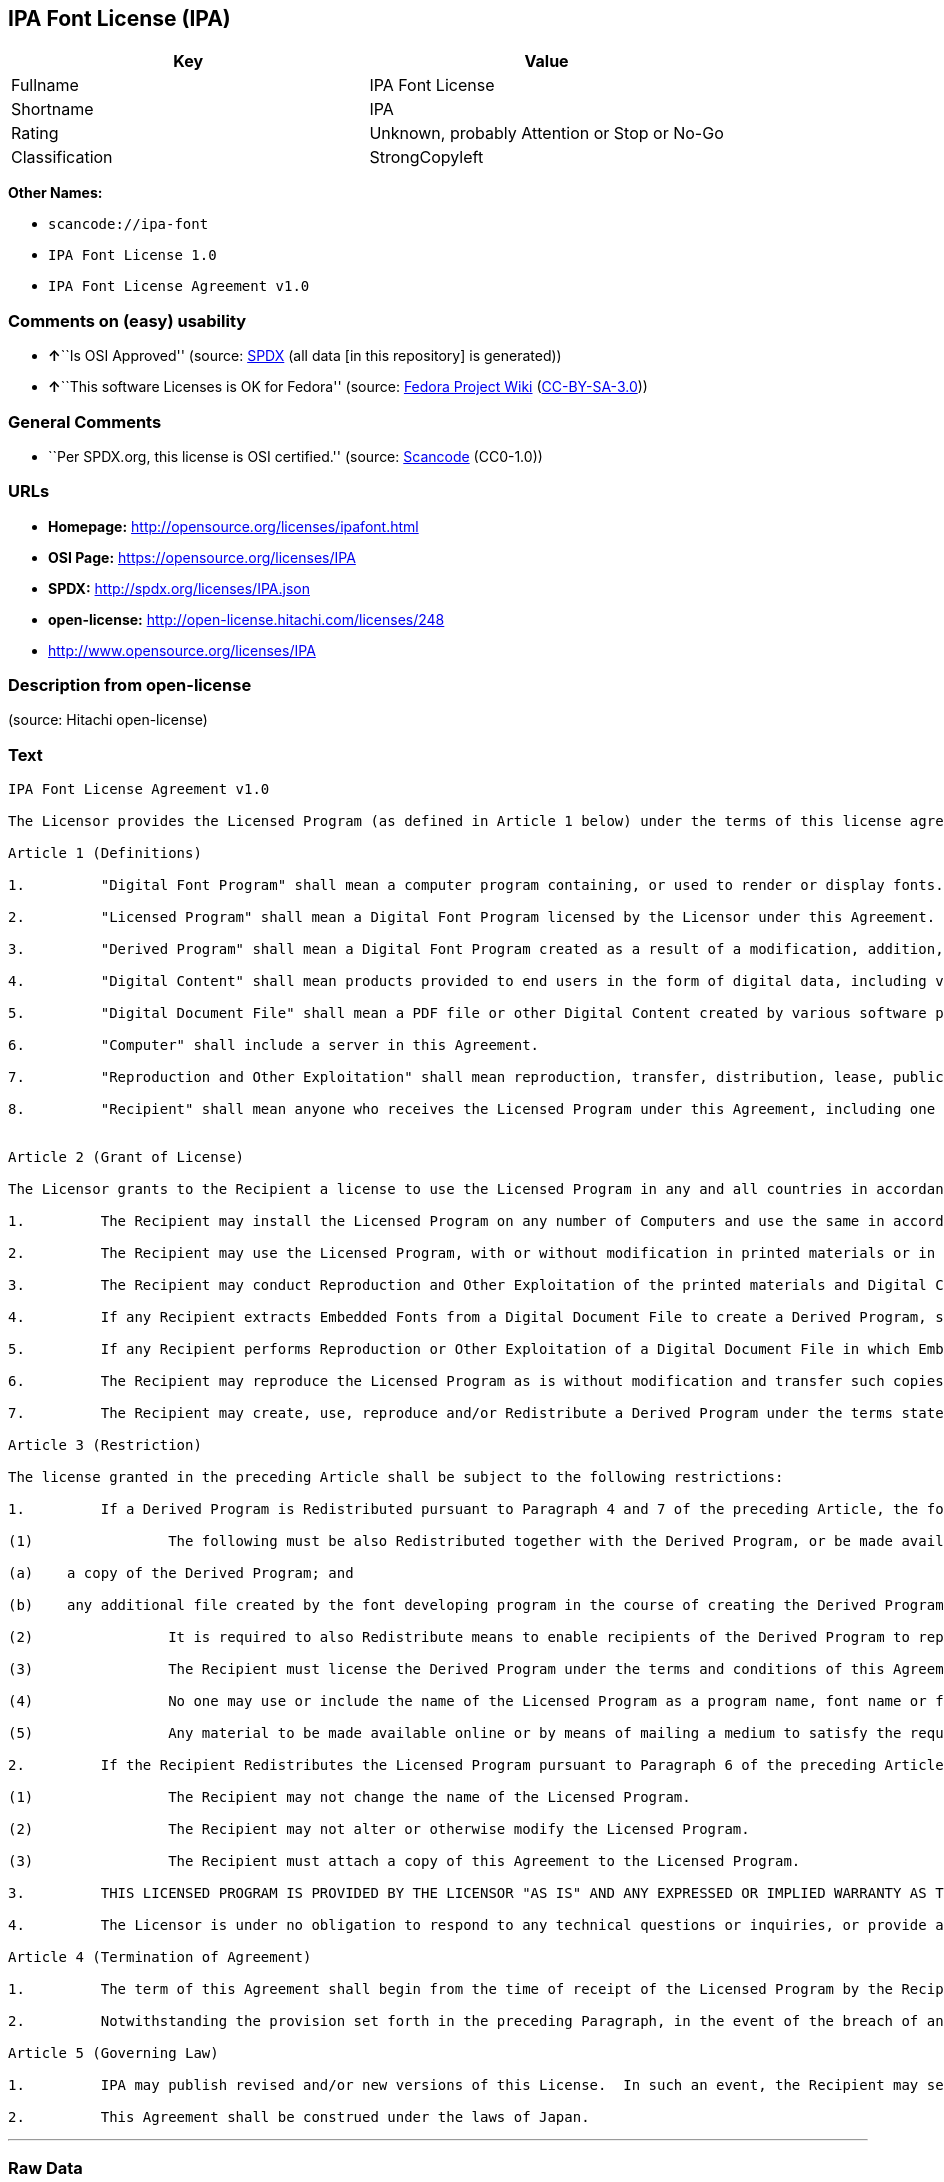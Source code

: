 == IPA Font License (IPA)

[cols=",",options="header",]
|===
|Key |Value
|Fullname |IPA Font License
|Shortname |IPA
|Rating |Unknown, probably Attention or Stop or No-Go
|Classification |StrongCopyleft
|===

*Other Names:*

* `+scancode://ipa-font+`
* `+IPA Font License 1.0+`
* `+IPA Font License Agreement v1.0+`

=== Comments on (easy) usability

* **↑**``Is OSI Approved'' (source:
https://spdx.org/licenses/IPA.html[SPDX] (all data [in this repository]
is generated))
* **↑**``This software Licenses is OK for Fedora'' (source:
https://fedoraproject.org/wiki/Licensing:Main?rd=Licensing[Fedora
Project Wiki]
(https://creativecommons.org/licenses/by-sa/3.0/legalcode[CC-BY-SA-3.0]))

=== General Comments

* ``Per SPDX.org, this license is OSI certified.'' (source:
https://github.com/nexB/scancode-toolkit/blob/develop/src/licensedcode/data/licenses/ipa-font.yml[Scancode]
(CC0-1.0))

=== URLs

* *Homepage:* http://opensource.org/licenses/ipafont.html
* *OSI Page:* https://opensource.org/licenses/IPA
* *SPDX:* http://spdx.org/licenses/IPA.json
* *open-license:* http://open-license.hitachi.com/licenses/248
* http://www.opensource.org/licenses/IPA

=== Description from open-license

(source: Hitachi open-license)

=== Text

....
IPA Font License Agreement v1.0 
 
The Licensor provides the Licensed Program (as defined in Article 1 below) under the terms of this license agreement ("Agreement").  Any use, reproduction or distribution of the Licensed Program, or any exercise of rights under this Agreement by a Recipient (as defined in Article 1 below) constitutes the Recipient's acceptance of this Agreement.

Article 1 (Definitions)

1.         "Digital Font Program" shall mean a computer program containing, or used to render or display fonts.

2.         "Licensed Program" shall mean a Digital Font Program licensed by the Licensor under this Agreement.

3.         "Derived Program" shall mean a Digital Font Program created as a result of a modification, addition, deletion, replacement or any other adaptation to or of a part or all of the Licensed Program, and includes a case where a Digital Font Program newly created by retrieving font information from a part or all of the Licensed Program or Embedded Fonts from a Digital Document File with or without modification of the retrieved font information. 

4.         "Digital Content" shall mean products provided to end users in the form of digital data, including video content, motion and/or still pictures, TV programs or other broadcasting content and products consisting of character text, pictures, photographic images, graphic symbols and/or the like.

5.         "Digital Document File" shall mean a PDF file or other Digital Content created by various software programs in which a part or all of the Licensed Program becomes embedded or contained in the file for the display of the font ("Embedded Fonts").  Embedded Fonts are used only in the display of characters in the particular Digital Document File within which they are embedded, and shall be distinguished from those in any Digital Font Program, which may be used for display of characters outside that particular Digital Document File.

6.         "Computer" shall include a server in this Agreement.

7.         "Reproduction and Other Exploitation" shall mean reproduction, transfer, distribution, lease, public transmission, presentation, exhibition, adaptation and any other exploitation.

8.         "Recipient" shall mean anyone who receives the Licensed Program under this Agreement, including one that receives the Licensed Program from a Recipient.

 
Article 2 (Grant of License)

The Licensor grants to the Recipient a license to use the Licensed Program in any and all countries in accordance with each of the provisions set forth in this Agreement. However, any and all rights underlying in the Licensed Program shall be held by the Licensor. In no sense is this Agreement intended to transfer any right relating to the Licensed Program held by the Licensor except as specifically set forth herein or any right relating to any trademark, trade name, or service mark to the Recipient.

1.         The Recipient may install the Licensed Program on any number of Computers and use the same in accordance with the provisions set forth in this Agreement.

2.         The Recipient may use the Licensed Program, with or without modification in printed materials or in Digital Content as an expression of character texts or the like.

3.         The Recipient may conduct Reproduction and Other Exploitation of the printed materials and Digital Content created in accordance with the preceding Paragraph, for commercial or non-commercial purposes and in any form of media including but not limited to broadcasting, communication and various recording media.

4.         If any Recipient extracts Embedded Fonts from a Digital Document File to create a Derived Program, such Derived Program shall be subject to the terms of this agreement.  

5.         If any Recipient performs Reproduction or Other Exploitation of a Digital Document File in which Embedded Fonts of the Licensed Program are used only for rendering the Digital Content within such Digital Document File then such Recipient shall have no further obligations under this Agreement in relation to such actions.

6.         The Recipient may reproduce the Licensed Program as is without modification and transfer such copies, publicly transmit or otherwise redistribute the Licensed Program to a third party for commercial or non-commercial purposes ("Redistribute"), in accordance with the provisions set forth in Article 3 Paragraph 2.

7.         The Recipient may create, use, reproduce and/or Redistribute a Derived Program under the terms stated above for the Licensed Program: provided, that the Recipient shall follow the provisions set forth in Article 3 Paragraph 1 when Redistributing the Derived Program. 

Article 3 (Restriction)

The license granted in the preceding Article shall be subject to the following restrictions:

1.         If a Derived Program is Redistributed pursuant to Paragraph 4 and 7 of the preceding Article, the following conditions must be met :

(1)                The following must be also Redistributed together with the Derived Program, or be made available online or by means of mailing mechanisms in exchange for a cost which does not exceed the total costs of postage, storage medium and handling fees:

(a)    a copy of the Derived Program; and

(b)    any additional file created by the font developing program in the course of creating the Derived Program that can be used for further modification of the Derived Program, if any.

(2)                It is required to also Redistribute means to enable recipients of the Derived Program to replace the Derived Program with the Licensed Program first released under this License (the "Original Program").  Such means may be to provide a difference file from the Original Program, or instructions setting out a method to replace the Derived Program with the Original Program.

(3)                The Recipient must license the Derived Program under the terms and conditions of this Agreement.

(4)                No one may use or include the name of the Licensed Program as a program name, font name or file name of the Derived Program.

(5)                Any material to be made available online or by means of mailing a medium to satisfy the requirements of this paragraph may be provided, verbatim, by any party wishing to do so.

2.         If the Recipient Redistributes the Licensed Program pursuant to Paragraph 6 of the preceding Article, the Recipient shall meet all of the following conditions:

(1)                The Recipient may not change the name of the Licensed Program.

(2)                The Recipient may not alter or otherwise modify the Licensed Program.

(3)                The Recipient must attach a copy of this Agreement to the Licensed Program.

3.         THIS LICENSED PROGRAM IS PROVIDED BY THE LICENSOR "AS IS" AND ANY EXPRESSED OR IMPLIED WARRANTY AS TO THE LICENSED PROGRAM OR ANY DERIVED PROGRAM, INCLUDING, BUT NOT LIMITED TO, WARRANTIES OF TITLE, NON-INFRINGEMENT, MERCHANTABILITY, OR FITNESS FOR A PARTICULAR PURPOSE, ARE DISCLAIMED.  IN NO EVENT SHALL THE LICENSOR BE LIABLE FOR ANY DIRECT, INDIRECT, INCIDENTAL, SPECIAL, EXTENDED, EXEMPLARY, OR CONSEQUENTIAL DAMAGES (INCLUDING, BUT NOT LIMITED TO; PROCUREMENT OF SUBSTITUTED GOODS OR SERVICE; DAMAGES ARISING FROM SYSTEM FAILURE; LOSS OR CORRUPTION OF EXISTING DATA OR PROGRAM; LOST PROFITS), HOWEVER CAUSED AND ON ANY THEORY OF LIABILITY, WHETHER IN CONTRACT, STRICT LIABILITY OR TORT (INCLUDING NEGLIGENCE OR OTHERWISE) ARISING IN ANY WAY OUT OF THE INSTALLATION, USE, THE REPRODUCTION OR OTHER EXPLOITATION OF THE LICENSED PROGRAM OR ANY DERIVED PROGRAM OR THE EXERCISE OF ANY RIGHTS GRANTED HEREUNDER, EVEN IF ADVISED OF THE POSSIBILITY OF SUCH DAMAGES.

4.         The Licensor is under no obligation to respond to any technical questions or inquiries, or provide any other user support in connection with the installation, use or the Reproduction and Other Exploitation of the Licensed Program or Derived Programs thereof.

Article 4 (Termination of Agreement)

1.         The term of this Agreement shall begin from the time of receipt of the Licensed Program by the Recipient and shall continue as long as the Recipient retains any such Licensed Program in any way.

2.         Notwithstanding the provision set forth in the preceding Paragraph, in the event of the breach of any of the provisions set forth in this Agreement by the Recipient, this Agreement shall automatically terminate without any notice. In the case of such termination, the Recipient may not use or conduct Reproduction and Other Exploitation of the Licensed Program or a Derived Program: provided that such termination shall not affect any rights of any other Recipient receiving the Licensed Program or the Derived Program from such Recipient who breached this Agreement.

Article 5 (Governing Law)

1.         IPA may publish revised and/or new versions of this License.  In such an event, the Recipient may select either this Agreement or any subsequent version of the Agreement in using, conducting the Reproduction and Other Exploitation of, or Redistributing the Licensed Program or a Derived Program. Other matters not specified above shall be subject to the Copyright Law of Japan and other related laws and regulations of Japan.

2.         This Agreement shall be construed under the laws of Japan.
....

'''''

=== Raw Data

==== Facts

* LicenseName
* https://spdx.org/licenses/IPA.html[SPDX] (all data [in this
repository] is generated)
* https://github.com/OpenChain-Project/curriculum/raw/ddf1e879341adbd9b297cd67c5d5c16b2076540b/policy-template/Open%20Source%20Policy%20Template%20for%20OpenChain%20Specification%201.2.ods[OpenChainPolicyTemplate]
(CC0-1.0)
* https://github.com/nexB/scancode-toolkit/blob/develop/src/licensedcode/data/licenses/ipa-font.yml[Scancode]
(CC0-1.0)
* https://fedoraproject.org/wiki/Licensing:Main?rd=Licensing[Fedora
Project Wiki]
(https://creativecommons.org/licenses/by-sa/3.0/legalcode[CC-BY-SA-3.0])
* https://opensource.org/licenses/[OpenSourceInitiative]
(https://creativecommons.org/licenses/by/4.0/legalcode[CC-BY-4.0])
* https://github.com/HansHammel/license-compatibility-checker/blob/master/lib/licenses.json[HansHammel
license-compatibility-checker]
(https://github.com/HansHammel/license-compatibility-checker/blob/master/LICENSE[MIT])
* https://github.com/okfn/licenses/blob/master/licenses.csv[Open
Knowledge International]
(https://opendatacommons.org/licenses/pddl/1-0/[PDDL-1.0])
* https://github.com/Hitachi/open-license[Hitachi open-license]
(CDLA-Permissive-1.0)

==== Raw JSON

....
{
    "__impliedNames": [
        "IPA",
        "IPA Font License",
        "scancode://ipa-font",
        "IPA Font License 1.0",
        "IPA Font License Agreement v1.0"
    ],
    "__impliedId": "IPA",
    "__isFsfFree": true,
    "__impliedAmbiguousNames": [
        "IPA"
    ],
    "__impliedComments": [
        [
            "Scancode",
            [
                "Per SPDX.org, this license is OSI certified."
            ]
        ]
    ],
    "facts": {
        "Open Knowledge International": {
            "is_generic": null,
            "legacy_ids": [],
            "status": "active",
            "domain_software": true,
            "url": "https://opensource.org/licenses/IPA",
            "maintainer": "",
            "od_conformance": "not reviewed",
            "_sourceURL": "https://github.com/okfn/licenses/blob/master/licenses.csv",
            "domain_data": false,
            "osd_conformance": "approved",
            "id": "IPA",
            "title": "IPA Font License",
            "_implications": {
                "__impliedNames": [
                    "IPA",
                    "IPA Font License"
                ],
                "__impliedId": "IPA",
                "__impliedURLs": [
                    [
                        null,
                        "https://opensource.org/licenses/IPA"
                    ]
                ]
            },
            "domain_content": false
        },
        "LicenseName": {
            "implications": {
                "__impliedNames": [
                    "IPA"
                ],
                "__impliedId": "IPA"
            },
            "shortname": "IPA",
            "otherNames": []
        },
        "SPDX": {
            "isSPDXLicenseDeprecated": false,
            "spdxFullName": "IPA Font License",
            "spdxDetailsURL": "http://spdx.org/licenses/IPA.json",
            "_sourceURL": "https://spdx.org/licenses/IPA.html",
            "spdxLicIsOSIApproved": true,
            "spdxSeeAlso": [
                "https://opensource.org/licenses/IPA"
            ],
            "_implications": {
                "__impliedNames": [
                    "IPA",
                    "IPA Font License"
                ],
                "__impliedId": "IPA",
                "__impliedJudgement": [
                    [
                        "SPDX",
                        {
                            "tag": "PositiveJudgement",
                            "contents": "Is OSI Approved"
                        }
                    ]
                ],
                "__isOsiApproved": true,
                "__impliedURLs": [
                    [
                        "SPDX",
                        "http://spdx.org/licenses/IPA.json"
                    ],
                    [
                        null,
                        "https://opensource.org/licenses/IPA"
                    ]
                ]
            },
            "spdxLicenseId": "IPA"
        },
        "Fedora Project Wiki": {
            "rating": "Good",
            "Upstream URL": "https://fedoraproject.org/wiki/Licensing/IPAFontLicense",
            "Short Name": "IPA",
            "licenseType": "font license",
            "_sourceURL": "https://fedoraproject.org/wiki/Licensing:Main?rd=Licensing",
            "Full Name": "IPA Font License",
            "FSF Free?": "Yes",
            "_implications": {
                "__impliedNames": [
                    "IPA Font License"
                ],
                "__isFsfFree": true,
                "__impliedAmbiguousNames": [
                    "IPA"
                ],
                "__impliedJudgement": [
                    [
                        "Fedora Project Wiki",
                        {
                            "tag": "PositiveJudgement",
                            "contents": "This software Licenses is OK for Fedora"
                        }
                    ]
                ]
            }
        },
        "Scancode": {
            "otherUrls": [
                "http://www.opensource.org/licenses/IPA",
                "https://opensource.org/licenses/IPA"
            ],
            "homepageUrl": "http://opensource.org/licenses/ipafont.html",
            "shortName": "IPA Font License 1.0",
            "textUrls": null,
            "text": "IPA Font License Agreement v1.0 \n \nThe Licensor provides the Licensed Program (as defined in Article 1 below) under the terms of this license agreement (\"Agreement\").  Any use, reproduction or distribution of the Licensed Program, or any exercise of rights under this Agreement by a Recipient (as defined in Article 1 below) constitutes the Recipient's acceptance of this Agreement.\n\nArticle 1 (Definitions)\n\n1.         \"Digital Font Program\" shall mean a computer program containing, or used to render or display fonts.\n\n2.         \"Licensed Program\" shall mean a Digital Font Program licensed by the Licensor under this Agreement.\n\n3.         \"Derived Program\" shall mean a Digital Font Program created as a result of a modification, addition, deletion, replacement or any other adaptation to or of a part or all of the Licensed Program, and includes a case where a Digital Font Program newly created by retrieving font information from a part or all of the Licensed Program or Embedded Fonts from a Digital Document File with or without modification of the retrieved font information. \n\n4.         \"Digital Content\" shall mean products provided to end users in the form of digital data, including video content, motion and/or still pictures, TV programs or other broadcasting content and products consisting of character text, pictures, photographic images, graphic symbols and/or the like.\n\n5.         \"Digital Document File\" shall mean a PDF file or other Digital Content created by various software programs in which a part or all of the Licensed Program becomes embedded or contained in the file for the display of the font (\"Embedded Fonts\").  Embedded Fonts are used only in the display of characters in the particular Digital Document File within which they are embedded, and shall be distinguished from those in any Digital Font Program, which may be used for display of characters outside that particular Digital Document File.\n\n6.         \"Computer\" shall include a server in this Agreement.\n\n7.         \"Reproduction and Other Exploitation\" shall mean reproduction, transfer, distribution, lease, public transmission, presentation, exhibition, adaptation and any other exploitation.\n\n8.         \"Recipient\" shall mean anyone who receives the Licensed Program under this Agreement, including one that receives the Licensed Program from a Recipient.\n\n \nArticle 2 (Grant of License)\n\nThe Licensor grants to the Recipient a license to use the Licensed Program in any and all countries in accordance with each of the provisions set forth in this Agreement. However, any and all rights underlying in the Licensed Program shall be held by the Licensor. In no sense is this Agreement intended to transfer any right relating to the Licensed Program held by the Licensor except as specifically set forth herein or any right relating to any trademark, trade name, or service mark to the Recipient.\n\n1.         The Recipient may install the Licensed Program on any number of Computers and use the same in accordance with the provisions set forth in this Agreement.\n\n2.         The Recipient may use the Licensed Program, with or without modification in printed materials or in Digital Content as an expression of character texts or the like.\n\n3.         The Recipient may conduct Reproduction and Other Exploitation of the printed materials and Digital Content created in accordance with the preceding Paragraph, for commercial or non-commercial purposes and in any form of media including but not limited to broadcasting, communication and various recording media.\n\n4.         If any Recipient extracts Embedded Fonts from a Digital Document File to create a Derived Program, such Derived Program shall be subject to the terms of this agreement.  \n\n5.         If any Recipient performs Reproduction or Other Exploitation of a Digital Document File in which Embedded Fonts of the Licensed Program are used only for rendering the Digital Content within such Digital Document File then such Recipient shall have no further obligations under this Agreement in relation to such actions.\n\n6.         The Recipient may reproduce the Licensed Program as is without modification and transfer such copies, publicly transmit or otherwise redistribute the Licensed Program to a third party for commercial or non-commercial purposes (\"Redistribute\"), in accordance with the provisions set forth in Article 3 Paragraph 2.\n\n7.         The Recipient may create, use, reproduce and/or Redistribute a Derived Program under the terms stated above for the Licensed Program: provided, that the Recipient shall follow the provisions set forth in Article 3 Paragraph 1 when Redistributing the Derived Program. \n\nArticle 3 (Restriction)\n\nThe license granted in the preceding Article shall be subject to the following restrictions:\n\n1.         If a Derived Program is Redistributed pursuant to Paragraph 4 and 7 of the preceding Article, the following conditions must be met :\n\n(1)                The following must be also Redistributed together with the Derived Program, or be made available online or by means of mailing mechanisms in exchange for a cost which does not exceed the total costs of postage, storage medium and handling fees:\n\n(a)    a copy of the Derived Program; and\n\n(b)    any additional file created by the font developing program in the course of creating the Derived Program that can be used for further modification of the Derived Program, if any.\n\n(2)                It is required to also Redistribute means to enable recipients of the Derived Program to replace the Derived Program with the Licensed Program first released under this License (the \"Original Program\").  Such means may be to provide a difference file from the Original Program, or instructions setting out a method to replace the Derived Program with the Original Program.\n\n(3)                The Recipient must license the Derived Program under the terms and conditions of this Agreement.\n\n(4)                No one may use or include the name of the Licensed Program as a program name, font name or file name of the Derived Program.\n\n(5)                Any material to be made available online or by means of mailing a medium to satisfy the requirements of this paragraph may be provided, verbatim, by any party wishing to do so.\n\n2.         If the Recipient Redistributes the Licensed Program pursuant to Paragraph 6 of the preceding Article, the Recipient shall meet all of the following conditions:\n\n(1)                The Recipient may not change the name of the Licensed Program.\n\n(2)                The Recipient may not alter or otherwise modify the Licensed Program.\n\n(3)                The Recipient must attach a copy of this Agreement to the Licensed Program.\n\n3.         THIS LICENSED PROGRAM IS PROVIDED BY THE LICENSOR \"AS IS\" AND ANY EXPRESSED OR IMPLIED WARRANTY AS TO THE LICENSED PROGRAM OR ANY DERIVED PROGRAM, INCLUDING, BUT NOT LIMITED TO, WARRANTIES OF TITLE, NON-INFRINGEMENT, MERCHANTABILITY, OR FITNESS FOR A PARTICULAR PURPOSE, ARE DISCLAIMED.  IN NO EVENT SHALL THE LICENSOR BE LIABLE FOR ANY DIRECT, INDIRECT, INCIDENTAL, SPECIAL, EXTENDED, EXEMPLARY, OR CONSEQUENTIAL DAMAGES (INCLUDING, BUT NOT LIMITED TO; PROCUREMENT OF SUBSTITUTED GOODS OR SERVICE; DAMAGES ARISING FROM SYSTEM FAILURE; LOSS OR CORRUPTION OF EXISTING DATA OR PROGRAM; LOST PROFITS), HOWEVER CAUSED AND ON ANY THEORY OF LIABILITY, WHETHER IN CONTRACT, STRICT LIABILITY OR TORT (INCLUDING NEGLIGENCE OR OTHERWISE) ARISING IN ANY WAY OUT OF THE INSTALLATION, USE, THE REPRODUCTION OR OTHER EXPLOITATION OF THE LICENSED PROGRAM OR ANY DERIVED PROGRAM OR THE EXERCISE OF ANY RIGHTS GRANTED HEREUNDER, EVEN IF ADVISED OF THE POSSIBILITY OF SUCH DAMAGES.\n\n4.         The Licensor is under no obligation to respond to any technical questions or inquiries, or provide any other user support in connection with the installation, use or the Reproduction and Other Exploitation of the Licensed Program or Derived Programs thereof.\n\nArticle 4 (Termination of Agreement)\n\n1.         The term of this Agreement shall begin from the time of receipt of the Licensed Program by the Recipient and shall continue as long as the Recipient retains any such Licensed Program in any way.\n\n2.         Notwithstanding the provision set forth in the preceding Paragraph, in the event of the breach of any of the provisions set forth in this Agreement by the Recipient, this Agreement shall automatically terminate without any notice. In the case of such termination, the Recipient may not use or conduct Reproduction and Other Exploitation of the Licensed Program or a Derived Program: provided that such termination shall not affect any rights of any other Recipient receiving the Licensed Program or the Derived Program from such Recipient who breached this Agreement.\n\nArticle 5 (Governing Law)\n\n1.         IPA may publish revised and/or new versions of this License.  In such an event, the Recipient may select either this Agreement or any subsequent version of the Agreement in using, conducting the Reproduction and Other Exploitation of, or Redistributing the Licensed Program or a Derived Program. Other matters not specified above shall be subject to the Copyright Law of Japan and other related laws and regulations of Japan.\n\n2.         This Agreement shall be construed under the laws of Japan.",
            "category": "Copyleft Limited",
            "osiUrl": "http://opensource.org/licenses/ipafont.html",
            "owner": "OSI - Open Source Initiative",
            "_sourceURL": "https://github.com/nexB/scancode-toolkit/blob/develop/src/licensedcode/data/licenses/ipa-font.yml",
            "key": "ipa-font",
            "name": "IPA Font License Agreement v1.0",
            "spdxId": "IPA",
            "notes": "Per SPDX.org, this license is OSI certified.",
            "_implications": {
                "__impliedNames": [
                    "scancode://ipa-font",
                    "IPA Font License 1.0",
                    "IPA"
                ],
                "__impliedId": "IPA",
                "__impliedComments": [
                    [
                        "Scancode",
                        [
                            "Per SPDX.org, this license is OSI certified."
                        ]
                    ]
                ],
                "__impliedCopyleft": [
                    [
                        "Scancode",
                        "WeakCopyleft"
                    ]
                ],
                "__calculatedCopyleft": "WeakCopyleft",
                "__impliedText": "IPA Font License Agreement v1.0 \n \nThe Licensor provides the Licensed Program (as defined in Article 1 below) under the terms of this license agreement (\"Agreement\").  Any use, reproduction or distribution of the Licensed Program, or any exercise of rights under this Agreement by a Recipient (as defined in Article 1 below) constitutes the Recipient's acceptance of this Agreement.\n\nArticle 1 (Definitions)\n\n1.         \"Digital Font Program\" shall mean a computer program containing, or used to render or display fonts.\n\n2.         \"Licensed Program\" shall mean a Digital Font Program licensed by the Licensor under this Agreement.\n\n3.         \"Derived Program\" shall mean a Digital Font Program created as a result of a modification, addition, deletion, replacement or any other adaptation to or of a part or all of the Licensed Program, and includes a case where a Digital Font Program newly created by retrieving font information from a part or all of the Licensed Program or Embedded Fonts from a Digital Document File with or without modification of the retrieved font information. \n\n4.         \"Digital Content\" shall mean products provided to end users in the form of digital data, including video content, motion and/or still pictures, TV programs or other broadcasting content and products consisting of character text, pictures, photographic images, graphic symbols and/or the like.\n\n5.         \"Digital Document File\" shall mean a PDF file or other Digital Content created by various software programs in which a part or all of the Licensed Program becomes embedded or contained in the file for the display of the font (\"Embedded Fonts\").  Embedded Fonts are used only in the display of characters in the particular Digital Document File within which they are embedded, and shall be distinguished from those in any Digital Font Program, which may be used for display of characters outside that particular Digital Document File.\n\n6.         \"Computer\" shall include a server in this Agreement.\n\n7.         \"Reproduction and Other Exploitation\" shall mean reproduction, transfer, distribution, lease, public transmission, presentation, exhibition, adaptation and any other exploitation.\n\n8.         \"Recipient\" shall mean anyone who receives the Licensed Program under this Agreement, including one that receives the Licensed Program from a Recipient.\n\n \nArticle 2 (Grant of License)\n\nThe Licensor grants to the Recipient a license to use the Licensed Program in any and all countries in accordance with each of the provisions set forth in this Agreement. However, any and all rights underlying in the Licensed Program shall be held by the Licensor. In no sense is this Agreement intended to transfer any right relating to the Licensed Program held by the Licensor except as specifically set forth herein or any right relating to any trademark, trade name, or service mark to the Recipient.\n\n1.         The Recipient may install the Licensed Program on any number of Computers and use the same in accordance with the provisions set forth in this Agreement.\n\n2.         The Recipient may use the Licensed Program, with or without modification in printed materials or in Digital Content as an expression of character texts or the like.\n\n3.         The Recipient may conduct Reproduction and Other Exploitation of the printed materials and Digital Content created in accordance with the preceding Paragraph, for commercial or non-commercial purposes and in any form of media including but not limited to broadcasting, communication and various recording media.\n\n4.         If any Recipient extracts Embedded Fonts from a Digital Document File to create a Derived Program, such Derived Program shall be subject to the terms of this agreement.  \n\n5.         If any Recipient performs Reproduction or Other Exploitation of a Digital Document File in which Embedded Fonts of the Licensed Program are used only for rendering the Digital Content within such Digital Document File then such Recipient shall have no further obligations under this Agreement in relation to such actions.\n\n6.         The Recipient may reproduce the Licensed Program as is without modification and transfer such copies, publicly transmit or otherwise redistribute the Licensed Program to a third party for commercial or non-commercial purposes (\"Redistribute\"), in accordance with the provisions set forth in Article 3 Paragraph 2.\n\n7.         The Recipient may create, use, reproduce and/or Redistribute a Derived Program under the terms stated above for the Licensed Program: provided, that the Recipient shall follow the provisions set forth in Article 3 Paragraph 1 when Redistributing the Derived Program. \n\nArticle 3 (Restriction)\n\nThe license granted in the preceding Article shall be subject to the following restrictions:\n\n1.         If a Derived Program is Redistributed pursuant to Paragraph 4 and 7 of the preceding Article, the following conditions must be met :\n\n(1)                The following must be also Redistributed together with the Derived Program, or be made available online or by means of mailing mechanisms in exchange for a cost which does not exceed the total costs of postage, storage medium and handling fees:\n\n(a)    a copy of the Derived Program; and\n\n(b)    any additional file created by the font developing program in the course of creating the Derived Program that can be used for further modification of the Derived Program, if any.\n\n(2)                It is required to also Redistribute means to enable recipients of the Derived Program to replace the Derived Program with the Licensed Program first released under this License (the \"Original Program\").  Such means may be to provide a difference file from the Original Program, or instructions setting out a method to replace the Derived Program with the Original Program.\n\n(3)                The Recipient must license the Derived Program under the terms and conditions of this Agreement.\n\n(4)                No one may use or include the name of the Licensed Program as a program name, font name or file name of the Derived Program.\n\n(5)                Any material to be made available online or by means of mailing a medium to satisfy the requirements of this paragraph may be provided, verbatim, by any party wishing to do so.\n\n2.         If the Recipient Redistributes the Licensed Program pursuant to Paragraph 6 of the preceding Article, the Recipient shall meet all of the following conditions:\n\n(1)                The Recipient may not change the name of the Licensed Program.\n\n(2)                The Recipient may not alter or otherwise modify the Licensed Program.\n\n(3)                The Recipient must attach a copy of this Agreement to the Licensed Program.\n\n3.         THIS LICENSED PROGRAM IS PROVIDED BY THE LICENSOR \"AS IS\" AND ANY EXPRESSED OR IMPLIED WARRANTY AS TO THE LICENSED PROGRAM OR ANY DERIVED PROGRAM, INCLUDING, BUT NOT LIMITED TO, WARRANTIES OF TITLE, NON-INFRINGEMENT, MERCHANTABILITY, OR FITNESS FOR A PARTICULAR PURPOSE, ARE DISCLAIMED.  IN NO EVENT SHALL THE LICENSOR BE LIABLE FOR ANY DIRECT, INDIRECT, INCIDENTAL, SPECIAL, EXTENDED, EXEMPLARY, OR CONSEQUENTIAL DAMAGES (INCLUDING, BUT NOT LIMITED TO; PROCUREMENT OF SUBSTITUTED GOODS OR SERVICE; DAMAGES ARISING FROM SYSTEM FAILURE; LOSS OR CORRUPTION OF EXISTING DATA OR PROGRAM; LOST PROFITS), HOWEVER CAUSED AND ON ANY THEORY OF LIABILITY, WHETHER IN CONTRACT, STRICT LIABILITY OR TORT (INCLUDING NEGLIGENCE OR OTHERWISE) ARISING IN ANY WAY OUT OF THE INSTALLATION, USE, THE REPRODUCTION OR OTHER EXPLOITATION OF THE LICENSED PROGRAM OR ANY DERIVED PROGRAM OR THE EXERCISE OF ANY RIGHTS GRANTED HEREUNDER, EVEN IF ADVISED OF THE POSSIBILITY OF SUCH DAMAGES.\n\n4.         The Licensor is under no obligation to respond to any technical questions or inquiries, or provide any other user support in connection with the installation, use or the Reproduction and Other Exploitation of the Licensed Program or Derived Programs thereof.\n\nArticle 4 (Termination of Agreement)\n\n1.         The term of this Agreement shall begin from the time of receipt of the Licensed Program by the Recipient and shall continue as long as the Recipient retains any such Licensed Program in any way.\n\n2.         Notwithstanding the provision set forth in the preceding Paragraph, in the event of the breach of any of the provisions set forth in this Agreement by the Recipient, this Agreement shall automatically terminate without any notice. In the case of such termination, the Recipient may not use or conduct Reproduction and Other Exploitation of the Licensed Program or a Derived Program: provided that such termination shall not affect any rights of any other Recipient receiving the Licensed Program or the Derived Program from such Recipient who breached this Agreement.\n\nArticle 5 (Governing Law)\n\n1.         IPA may publish revised and/or new versions of this License.  In such an event, the Recipient may select either this Agreement or any subsequent version of the Agreement in using, conducting the Reproduction and Other Exploitation of, or Redistributing the Licensed Program or a Derived Program. Other matters not specified above shall be subject to the Copyright Law of Japan and other related laws and regulations of Japan.\n\n2.         This Agreement shall be construed under the laws of Japan.",
                "__impliedURLs": [
                    [
                        "Homepage",
                        "http://opensource.org/licenses/ipafont.html"
                    ],
                    [
                        "OSI Page",
                        "http://opensource.org/licenses/ipafont.html"
                    ],
                    [
                        null,
                        "http://www.opensource.org/licenses/IPA"
                    ],
                    [
                        null,
                        "https://opensource.org/licenses/IPA"
                    ]
                ]
            }
        },
        "HansHammel license-compatibility-checker": {
            "implications": {
                "__impliedNames": [
                    "IPA"
                ],
                "__impliedCopyleft": [
                    [
                        "HansHammel license-compatibility-checker",
                        "StrongCopyleft"
                    ]
                ],
                "__calculatedCopyleft": "StrongCopyleft"
            },
            "licensename": "IPA",
            "copyleftkind": "StrongCopyleft"
        },
        "OpenChainPolicyTemplate": {
            "isSaaSDeemed": "no",
            "licenseType": "copyleft",
            "freedomOrDeath": "no",
            "typeCopyleft": "yes",
            "_sourceURL": "https://github.com/OpenChain-Project/curriculum/raw/ddf1e879341adbd9b297cd67c5d5c16b2076540b/policy-template/Open%20Source%20Policy%20Template%20for%20OpenChain%20Specification%201.2.ods",
            "name": "IPA Font License ",
            "commercialUse": true,
            "spdxId": "IPA",
            "_implications": {
                "__impliedNames": [
                    "IPA"
                ]
            }
        },
        "Hitachi open-license": {
            "notices": [],
            "_sourceURL": "http://open-license.hitachi.com/licenses/248",
            "name": "IPA Font License Agreement v1.0",
            "permissions": [],
            "_implications": {
                "__impliedNames": [
                    "IPA Font License Agreement v1.0",
                    "IPA"
                ],
                "__impliedText": "",
                "__impliedURLs": [
                    [
                        "open-license",
                        "http://open-license.hitachi.com/licenses/248"
                    ]
                ]
            }
        },
        "OpenSourceInitiative": {
            "text": [
                {
                    "url": "https://opensource.org/licenses/IPA",
                    "title": "HTML",
                    "media_type": "text/html"
                }
            ],
            "identifiers": [
                {
                    "identifier": "IPA",
                    "scheme": "SPDX"
                }
            ],
            "superseded_by": null,
            "_sourceURL": "https://opensource.org/licenses/",
            "name": "IPA Font License",
            "other_names": [],
            "keywords": [
                "osi-approved",
                "special-purpose"
            ],
            "id": "IPA",
            "links": [
                {
                    "note": "OSI Page",
                    "url": "https://opensource.org/licenses/IPA"
                }
            ],
            "_implications": {
                "__impliedNames": [
                    "IPA",
                    "IPA Font License",
                    "IPA"
                ],
                "__impliedURLs": [
                    [
                        "OSI Page",
                        "https://opensource.org/licenses/IPA"
                    ]
                ]
            }
        }
    },
    "__impliedJudgement": [
        [
            "Fedora Project Wiki",
            {
                "tag": "PositiveJudgement",
                "contents": "This software Licenses is OK for Fedora"
            }
        ],
        [
            "SPDX",
            {
                "tag": "PositiveJudgement",
                "contents": "Is OSI Approved"
            }
        ]
    ],
    "__impliedCopyleft": [
        [
            "HansHammel license-compatibility-checker",
            "StrongCopyleft"
        ],
        [
            "Scancode",
            "WeakCopyleft"
        ]
    ],
    "__calculatedCopyleft": "StrongCopyleft",
    "__isOsiApproved": true,
    "__impliedText": "IPA Font License Agreement v1.0 \n \nThe Licensor provides the Licensed Program (as defined in Article 1 below) under the terms of this license agreement (\"Agreement\").  Any use, reproduction or distribution of the Licensed Program, or any exercise of rights under this Agreement by a Recipient (as defined in Article 1 below) constitutes the Recipient's acceptance of this Agreement.\n\nArticle 1 (Definitions)\n\n1.         \"Digital Font Program\" shall mean a computer program containing, or used to render or display fonts.\n\n2.         \"Licensed Program\" shall mean a Digital Font Program licensed by the Licensor under this Agreement.\n\n3.         \"Derived Program\" shall mean a Digital Font Program created as a result of a modification, addition, deletion, replacement or any other adaptation to or of a part or all of the Licensed Program, and includes a case where a Digital Font Program newly created by retrieving font information from a part or all of the Licensed Program or Embedded Fonts from a Digital Document File with or without modification of the retrieved font information. \n\n4.         \"Digital Content\" shall mean products provided to end users in the form of digital data, including video content, motion and/or still pictures, TV programs or other broadcasting content and products consisting of character text, pictures, photographic images, graphic symbols and/or the like.\n\n5.         \"Digital Document File\" shall mean a PDF file or other Digital Content created by various software programs in which a part or all of the Licensed Program becomes embedded or contained in the file for the display of the font (\"Embedded Fonts\").  Embedded Fonts are used only in the display of characters in the particular Digital Document File within which they are embedded, and shall be distinguished from those in any Digital Font Program, which may be used for display of characters outside that particular Digital Document File.\n\n6.         \"Computer\" shall include a server in this Agreement.\n\n7.         \"Reproduction and Other Exploitation\" shall mean reproduction, transfer, distribution, lease, public transmission, presentation, exhibition, adaptation and any other exploitation.\n\n8.         \"Recipient\" shall mean anyone who receives the Licensed Program under this Agreement, including one that receives the Licensed Program from a Recipient.\n\n \nArticle 2 (Grant of License)\n\nThe Licensor grants to the Recipient a license to use the Licensed Program in any and all countries in accordance with each of the provisions set forth in this Agreement. However, any and all rights underlying in the Licensed Program shall be held by the Licensor. In no sense is this Agreement intended to transfer any right relating to the Licensed Program held by the Licensor except as specifically set forth herein or any right relating to any trademark, trade name, or service mark to the Recipient.\n\n1.         The Recipient may install the Licensed Program on any number of Computers and use the same in accordance with the provisions set forth in this Agreement.\n\n2.         The Recipient may use the Licensed Program, with or without modification in printed materials or in Digital Content as an expression of character texts or the like.\n\n3.         The Recipient may conduct Reproduction and Other Exploitation of the printed materials and Digital Content created in accordance with the preceding Paragraph, for commercial or non-commercial purposes and in any form of media including but not limited to broadcasting, communication and various recording media.\n\n4.         If any Recipient extracts Embedded Fonts from a Digital Document File to create a Derived Program, such Derived Program shall be subject to the terms of this agreement.  \n\n5.         If any Recipient performs Reproduction or Other Exploitation of a Digital Document File in which Embedded Fonts of the Licensed Program are used only for rendering the Digital Content within such Digital Document File then such Recipient shall have no further obligations under this Agreement in relation to such actions.\n\n6.         The Recipient may reproduce the Licensed Program as is without modification and transfer such copies, publicly transmit or otherwise redistribute the Licensed Program to a third party for commercial or non-commercial purposes (\"Redistribute\"), in accordance with the provisions set forth in Article 3 Paragraph 2.\n\n7.         The Recipient may create, use, reproduce and/or Redistribute a Derived Program under the terms stated above for the Licensed Program: provided, that the Recipient shall follow the provisions set forth in Article 3 Paragraph 1 when Redistributing the Derived Program. \n\nArticle 3 (Restriction)\n\nThe license granted in the preceding Article shall be subject to the following restrictions:\n\n1.         If a Derived Program is Redistributed pursuant to Paragraph 4 and 7 of the preceding Article, the following conditions must be met :\n\n(1)                The following must be also Redistributed together with the Derived Program, or be made available online or by means of mailing mechanisms in exchange for a cost which does not exceed the total costs of postage, storage medium and handling fees:\n\n(a)    a copy of the Derived Program; and\n\n(b)    any additional file created by the font developing program in the course of creating the Derived Program that can be used for further modification of the Derived Program, if any.\n\n(2)                It is required to also Redistribute means to enable recipients of the Derived Program to replace the Derived Program with the Licensed Program first released under this License (the \"Original Program\").  Such means may be to provide a difference file from the Original Program, or instructions setting out a method to replace the Derived Program with the Original Program.\n\n(3)                The Recipient must license the Derived Program under the terms and conditions of this Agreement.\n\n(4)                No one may use or include the name of the Licensed Program as a program name, font name or file name of the Derived Program.\n\n(5)                Any material to be made available online or by means of mailing a medium to satisfy the requirements of this paragraph may be provided, verbatim, by any party wishing to do so.\n\n2.         If the Recipient Redistributes the Licensed Program pursuant to Paragraph 6 of the preceding Article, the Recipient shall meet all of the following conditions:\n\n(1)                The Recipient may not change the name of the Licensed Program.\n\n(2)                The Recipient may not alter or otherwise modify the Licensed Program.\n\n(3)                The Recipient must attach a copy of this Agreement to the Licensed Program.\n\n3.         THIS LICENSED PROGRAM IS PROVIDED BY THE LICENSOR \"AS IS\" AND ANY EXPRESSED OR IMPLIED WARRANTY AS TO THE LICENSED PROGRAM OR ANY DERIVED PROGRAM, INCLUDING, BUT NOT LIMITED TO, WARRANTIES OF TITLE, NON-INFRINGEMENT, MERCHANTABILITY, OR FITNESS FOR A PARTICULAR PURPOSE, ARE DISCLAIMED.  IN NO EVENT SHALL THE LICENSOR BE LIABLE FOR ANY DIRECT, INDIRECT, INCIDENTAL, SPECIAL, EXTENDED, EXEMPLARY, OR CONSEQUENTIAL DAMAGES (INCLUDING, BUT NOT LIMITED TO; PROCUREMENT OF SUBSTITUTED GOODS OR SERVICE; DAMAGES ARISING FROM SYSTEM FAILURE; LOSS OR CORRUPTION OF EXISTING DATA OR PROGRAM; LOST PROFITS), HOWEVER CAUSED AND ON ANY THEORY OF LIABILITY, WHETHER IN CONTRACT, STRICT LIABILITY OR TORT (INCLUDING NEGLIGENCE OR OTHERWISE) ARISING IN ANY WAY OUT OF THE INSTALLATION, USE, THE REPRODUCTION OR OTHER EXPLOITATION OF THE LICENSED PROGRAM OR ANY DERIVED PROGRAM OR THE EXERCISE OF ANY RIGHTS GRANTED HEREUNDER, EVEN IF ADVISED OF THE POSSIBILITY OF SUCH DAMAGES.\n\n4.         The Licensor is under no obligation to respond to any technical questions or inquiries, or provide any other user support in connection with the installation, use or the Reproduction and Other Exploitation of the Licensed Program or Derived Programs thereof.\n\nArticle 4 (Termination of Agreement)\n\n1.         The term of this Agreement shall begin from the time of receipt of the Licensed Program by the Recipient and shall continue as long as the Recipient retains any such Licensed Program in any way.\n\n2.         Notwithstanding the provision set forth in the preceding Paragraph, in the event of the breach of any of the provisions set forth in this Agreement by the Recipient, this Agreement shall automatically terminate without any notice. In the case of such termination, the Recipient may not use or conduct Reproduction and Other Exploitation of the Licensed Program or a Derived Program: provided that such termination shall not affect any rights of any other Recipient receiving the Licensed Program or the Derived Program from such Recipient who breached this Agreement.\n\nArticle 5 (Governing Law)\n\n1.         IPA may publish revised and/or new versions of this License.  In such an event, the Recipient may select either this Agreement or any subsequent version of the Agreement in using, conducting the Reproduction and Other Exploitation of, or Redistributing the Licensed Program or a Derived Program. Other matters not specified above shall be subject to the Copyright Law of Japan and other related laws and regulations of Japan.\n\n2.         This Agreement shall be construed under the laws of Japan.",
    "__impliedURLs": [
        [
            "SPDX",
            "http://spdx.org/licenses/IPA.json"
        ],
        [
            null,
            "https://opensource.org/licenses/IPA"
        ],
        [
            "Homepage",
            "http://opensource.org/licenses/ipafont.html"
        ],
        [
            "OSI Page",
            "http://opensource.org/licenses/ipafont.html"
        ],
        [
            null,
            "http://www.opensource.org/licenses/IPA"
        ],
        [
            "OSI Page",
            "https://opensource.org/licenses/IPA"
        ],
        [
            "open-license",
            "http://open-license.hitachi.com/licenses/248"
        ]
    ]
}
....

==== Dot Cluster Graph

../dot/IPA.svg